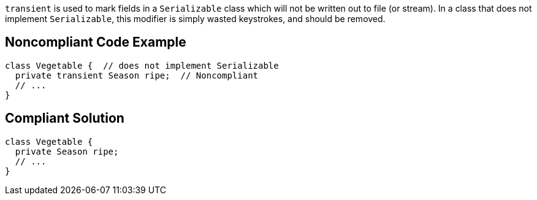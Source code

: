 ``++transient++`` is used to mark fields in a ``++Serializable++`` class which will not be written out to file (or stream). In a class that does not implement ``++Serializable++``, this modifier is simply wasted keystrokes, and should be removed.

== Noncompliant Code Example

----
class Vegetable {  // does not implement Serializable
  private transient Season ripe;  // Noncompliant
  // ...
}
----

== Compliant Solution

----
class Vegetable {
  private Season ripe;
  // ...
}
----
